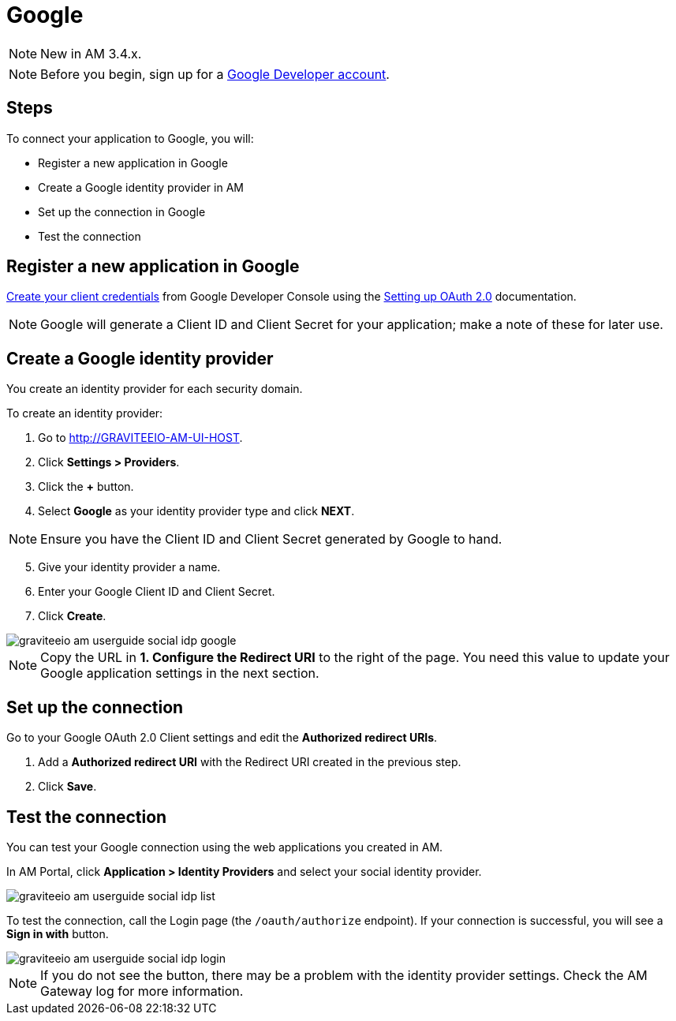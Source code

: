 = Google
:page-sidebar: am_3_x_sidebar

NOTE: New in AM 3.4.x.

NOTE: Before you begin, sign up for a link:https://console.developers.google.com/apis/credentials[Google Developer account].

== Steps

To connect your application to Google, you will:

- Register a new application in Google
- Create a Google identity provider in AM
- Set up the connection in Google
- Test the connection

== Register a new application in Google

link:https://console.developers.google.com/apis/credentials[Create your client credentials] from Google Developer Console using the link:https://support.google.com/googleapi/answer/6158849[Setting up OAuth 2.0] documentation.

NOTE: Google will generate a Client ID and Client Secret for your application; make a note of these for later use.

== Create a Google identity provider

You create an identity provider for each security domain.

To create an identity provider:

. Go to http://GRAVITEEIO-AM-UI-HOST.
. Click *Settings > Providers*.
. Click the *+* button.
. Select *Google* as your identity provider type and click *NEXT*.

NOTE: Ensure you have the Client ID and Client Secret generated by Google to hand.

[start=5]
. Give your identity provider a name.
. Enter your Google Client ID and Client Secret.
. Click *Create*.

image::am/current/graviteeio-am-userguide-social-idp-google.png[]

NOTE: Copy the URL in *1. Configure the Redirect URI* to the right of the page. You need this value to update your Google application settings in the next section.

== Set up the connection

Go to your Google OAuth 2.0 Client settings and edit the *Authorized redirect URIs*.

. Add a *Authorized redirect URI* with the Redirect URI created in the previous step.
. Click *Save*.

== Test the connection

You can test your Google connection using the web applications you created in AM.

In AM Portal, click *Application > Identity Providers* and select your social identity provider.

image::am/current/graviteeio-am-userguide-social-idp-list.png[]

To test the connection, call the Login page (the `/oauth/authorize` endpoint). If your connection is successful, you will see a *Sign in with* button.

image::am/current/graviteeio-am-userguide-social-idp-login.png[]

NOTE: If you do not see the button, there may be a problem with the identity provider settings. Check the AM Gateway log for more information.
